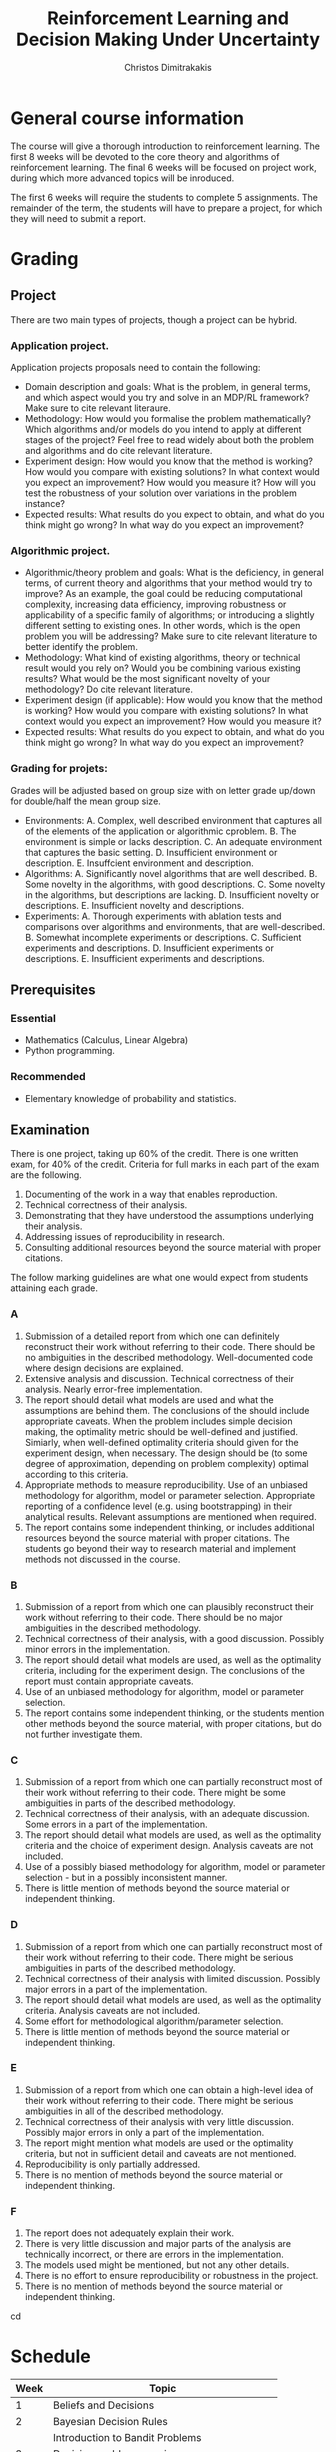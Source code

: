 #+TITLE: Reinforcement Learning and Decision Making Under Uncertainty
#+AUTHOR: Christos Dimitrakakis
#+EMAIL:christos.dimitrakakis@unine.ch
#+LaTeX_HEADER: \newcommand \E {\mathop{\mbox{\ensuremath{\mathbb{E}}}}\nolimits}
#+LaTeX_HEADER: \newcommand\ind[1]{\mathop{\mbox{\ensuremath{\mathbb{I}}}}\left\{#1\right\}}
#+LaTeX_HEADER: \renewcommand \Pr {\mathop{\mbox{\ensuremath{\mathbb{P}}}}\nolimits}
#+LaTeX_HEADER: \DeclareMathOperator*{\argmax}{arg\,max}
#+LaTeX_HEADER: \DeclareMathOperator*{\argmin}{arg\,min}
#+LaTeX_HEADER: \newcommand \defn {\mathrel{\triangleq}}
#+LaTeX_HEADER: \newcommand \Reals {\mathbb{R}}
#+LaTeX_HEADER: \newcommand \Param {\Theta}
#+LaTeX_HEADER: \newcommand \param {\theta}
#+LaTeX_HEADER: \newcommand \pol {\pi}
#+LaTeX_HEADER: \newcommand \mdp {\mu}
#+LaTeX_HEADER: \newcommand \MDPs {\mathcal{M}}
#+LaTeX_HEADER: \newcommand \bel {\xi}
#+LaTeX_HEADER: \newcommand \Bern {\textrm{Bern}}
#+LaTeX_HEADER: \newcommand \Beta {\textrm{Beta}}
#+TAGS: activity advanced definition exercise homework project example theory code
#+OPTIONS:   H:3

* General course information
The course will give a thorough introduction to reinforcement
learning. The first 8 weeks will be devoted to the core theory and
algorithms of reinforcement learning. The final 6 weeks will be
focused on project work, during which more advanced topics will be
inroduced.

The first 6 weeks will require the students to complete 5
assignments. The remainder of the term, the students will have to
prepare a project, for which they will need to submit a report.

* Grading

** Project
There are two main types of projects, though a project can be hybrid.

*** Application project.
Application projects proposals need to contain the following:
-  Domain description and goals: What is the problem, in general terms, and which aspect would you try and solve in an MDP/RL framework? Make sure to cite relevant literaure.
-  Methodology: How would you formalise the problem mathematically? Which algorithms and/or models do you intend to apply at different stages of the project? Feel free to read widely about both the problem and algorithms and do cite relevant literature.
-  Experiment design: How would you know that the method is working? How would you compare with existing solutions? In what context would you expect an improvement? How would you measure it? How will you test the robustness of your solution over variations in the problem instance?
- Expected results: What results do you expect to obtain, and what do you think might go wrong? In what way do you expect an improvement?

*** Algorithmic project.
-  Algorithmic/theory problem and goals: What is the deficiency, in general terms, of current theory and algorithms that your method would try to improve? As an example, the goal could be reducing computational complexity, increasing data efficiency, improving robustness or applicability of a specific family of algorithms; or introducing a slightly different setting to existing ones. In other words, which is the open problem you will be addressing? Make sure to cite relevant literature to better identify the problem.
-  Methodology: What kind of existing algorithms, theory or technical result would you rely on? Would you be combining various existing results? What would be the most significant novelty of your methodology? Do cite relevant literature.
- Experiment design (if applicable): How would you know that the method is working? How would you compare with existing solutions? In what context would you expect an improvement? How would you measure it? 
- Expected results: What results do you expect to obtain, and what do you think might go wrong? In what way do you expect an improvement?

*** Grading for projets:

Grades will be adjusted based on group size with on letter grade up/down for double/half the mean group size.

- Environments: A. Complex, well described environment that captures all of the elements of the application or algorithmic cproblem. B. The environment is simple or lacks description. C. An adequate environment that captures the basic setting. D. Insufficient environment or description. E. Insuffcient environment and description.
- Algorithms: A. Significantly novel algorithms that are well described. B. Some novelty in the algorithms, with good descriptions. C. Some novelty in the algorithms, but descriptions are lacking. D. Insufficient novelty or descriptions. E. Insufficient novelty and descriptions. 
- Experiments: A. Thorough experiments with ablation tests and comparisons over algorithms and environments, that are well-described. B. Somewhat incomplete experiments or descriptions. C. Sufficient experiments and descriptions. D. Insufficient experiments or descriptions. E. Insufficient experiments and descriptions.

** Prerequisites

*** Essential
- Mathematics (Calculus, Linear Algebra)
- Python programming.

*** Recommended
- Elementary knowledge of probability and statistics.


** Examination

There is one project, taking up 60% of the credit.
There is one written exam, for 40% of the credit.
Criteria for full marks in each part of the exam are the following. 

1. Documenting of the work in a way that enables reproduction.
2. Technical correctness of their analysis.
3. Demonstrating that they have understood the assumptions underlying their analysis.
4. Addressing issues of reproducibility in research.
5. Consulting additional resources beyond the source material with proper citations.

The follow marking guidelines are what one would expect from students attaining each grade. 


*** A 


1. Submission of a detailed report from which one can definitely reconstruct their work without referring to their code. There should be no ambiguities in the described methodology. Well-documented code where design decisions are explained. 
2. Extensive analysis and discussion. Technical correctness of their analysis. Nearly error-free implementation.
3. The report should detail what models are used and what the assumptions are behind them. The conclusions of the should include appropriate caveats.  When the problem includes simple decision making, the optimality metric should be well-defined and justified. Simiarly, when well-defined optimality criteria should given for the experiment design, when necessary. The design should be (to some degree of approximation, depending on problem complexity) optimal according to this criteria.
4. Appropriate methods to measure reproducibility.  Use of an unbiased methodology for algorithm, model or parameter selection. Appropriate reporting of a confidence level (e.g. using bootstrapping) in their analytical results. Relevant assumptions are mentioned when required.
5. The report contains some independent thinking, or includes additional resources beyond the source material with proper citations. The students go beyond their way to research material and implement methods not discussed in the course.

*** B

1. Submission of a report from which one can plausibly reconstruct their work without referring to their code. There should be no major ambiguities in the described methodology. 
2. Technical correctness of their analysis, with a good discussion. Possibly minor errors in the implementation.
3. The report should detail what models are used, as well as the optimality criteria, including for the experiment design. The conclusions of the report must contain appropriate caveats. 
4. Use of an unbiased methodology for algorithm, model or parameter selection. 
5. The report contains some independent thinking, or the students mention other methods beyond the source material, with proper citations, but do not further investigate them.
   
*** C

1. Submission of a report from which one can partially reconstruct most of their work without referring to their code. There might be some ambiguities in parts of the described methodology. 
2. Technical correctness of their analysis, with an adequate discussion. Some errors in a part of the implementation.
3. The report should detail what models are used, as well as the optimality criteria and the choice of experiment design. Analysis caveats are not included.
4. Use of a possibly biased methodology for algorithm, model or parameter selection - but in a possibly inconsistent manner.
5. There is little mention of methods beyond the source material or independent thinking.

*** D

1. Submission of a report from which one can partially reconstruct most of their work without referring to their code. There might be serious ambiguities in parts of the described methodology. 
2. Technical correctness of their analysis with limited discussion. Possibly major errors in a part of the implementation.
3. The report should detail what models are used, as well as the optimality criteria. Analysis caveats are not included.
4. Some effort for methodological algorithm/parameter selection.
5. There is little mention of methods beyond the source material or independent thinking.

*** E
1. Submission of a report from which one can obtain a high-level idea of their work without referring to their code. There might be serious ambiguities in all of the described methodology. 
2. Technical correctness of their analysis with very little discussion. Possibly major errors in only a part of the implementation.
3. The report might mention what models are used or the optimality criteria, but not in sufficient detail and caveats are not mentioned.
4. Reproducibility is only partially addressed.
5. There is no mention of methods beyond the source material or independent thinking.

*** F 

1. The report does not adequately explain their work.
2. There is very little discussion and major parts of the analysis are technically incorrect, or there are errors in the implementation.
3. The models used might be mentioned, but not any other details.
4. There is no effort to ensure reproducibility or robustness in the project.
5. There is no mention of methods beyond the source material or independent thinking.
cd

* Schedule

|------+--------------------------------------------|
| Week | Topic                                      |
|------+--------------------------------------------|
|    1 | Beliefs and Decisions                      |
|------+--------------------------------------------|
|    2 | Bayesian Decision Rules                    |
|      | Introduction to Bandit Problems            |
|------+--------------------------------------------|
|    3 | Decision problem exercises.                |
|      | Bandit problem exercises                   |
|------+--------------------------------------------|
|    4 | Finite Horizon MDPs                        |
|      | Backwards Induction                        |
|      | The Bandit MDP                             |
|------+--------------------------------------------|
|    5 | Finite Horizon Lab                         |
|------+--------------------------------------------|
|    6 | Infite Horizon MDPs                        |
|      | Value Iteration                            |
|      | Policy Iteration                           |
|------+--------------------------------------------|
|    7 | Sarsa / Q-Learning                         |
|------+--------------------------------------------|
|    8 | Model-Based RL                             |
|------+--------------------------------------------|
|    9 | Function Approximation, Gradient Methods   |
|------+--------------------------------------------|
|   10 | Bayesian RL: Dynamic Programming, Sampling |
|------+--------------------------------------------|
|   11 | UCB/UCRL/UCT.                              |
|      | UCT/AlphaZero.                             |
|------+--------------------------------------------|
|   12 | Project Lab                                |
|------+--------------------------------------------|
|   13 | Project presentations                      |
|------+--------------------------------------------|
|   14 | Q&A, Mock exam                             |
|------+--------------------------------------------|
* Modules

** Introduction

Reinforcement learning is the problem of learning to act through interaction with an unknown environment. It is not:
- A solution.
- Supervised learning
- Unsupervised learning.

However, algorithms for reinforcement learning can use (un)supervised learning algorithms as components.

Uncertainty and sequential decision making are central in reinforcement learning. 

** Prerequisites

No previous machine learning knowledge is needed.

*** Mathematics
The following topics must be absolutely mastered, although a refresher will be given as needed.

1. Set theory and logic.
2. Probability and expectation.
3. Elementary calculus (limits, integration, differentiation)
4. Elementary linear algebra (vector and matrix manipulations)

*** Programming
- Mature programming ability, preferably in python.
- Use of git or other version control system
- Use of (La)TeX.

** Course Books 
- *Course book* /Decision Making Under Uncertainty and Reinforcement Learning/, Dimitrakakis and Ortner
- *Statistical reference* Optimal Statistical Decisions, De Groot.
- *MDP Reference* Markov Decision Processes, Putterman.
- *Basic RL Reference* Reinforcement Learning: An Introduction, Sutton and Barto.
- *Advanced RL Reference* Neurodynamic Programming, Bertsekas and Tsitsiklis.



** Beliefs and decisions
*** Utility theory (90')
1. Rewards and preferences (15') 
2. Transitivity of preferences (15')
3. Random rewards (5')
4. Decision Diagrams (10')
5. Utility functions and the expected utility hypothesis (15')
6. Utility exercise: Gambling (10' pen and paper)
7. The St. Petersburg Paradox (15')
   
1. Preferences

We assume that, given a choice between items in a set of possible rewards $R$, we have a complete preference order, meaning that,  for any $a, b \in R$, we either:

(I) Prefer $a$ to $b$, and write $a \succ^* b$
(II) Prefer $b$ to $a$, and write $a \prec^* b$
(III) We are indifferent between $a$ and $b$, and write $a \eqsim^* b$

2. Transitivity

The above assumptions do not preclude cycles. 
However, we can also assume that:

If $a \succ^* b$ and $b \succ^* c$ then $a \succ^* c$.

3. Random rewards.

Now consider the case where, instead of directly choosing rewards, we make a choice, and then obtain a *random* reward. Here, the reward depends in some way in our decision, but we are not sure exactly how.

Examples:
- Choosing between taking the train and a car.
- Gambling in a casino.
- Deciding how much to study for the exam.


*** Probability primer
1. Objective vs Subjective Probability: Example (5')
2. Relative likelihood: Completeness, Consistency, Transitivity, Complement, Subset (5')
3. Measure theory (5')
4. Axioms of Probability (5')
5. Random variables (5')
6. Expectations (5')
7. [[file:src/beliefs_and_decisions/probability.py][Expectations exercise]] (10')

1. Objective vs Subjective probability

- Quantum Physics: There is real underlying randomness. The probabilities of all possible outcomes can be computed exactly /a priori/

- Coin toss: We model our uncertainty about the outcome through randomness. However, the coin is not really random, and we must /experiment/ to determine the proportion of each possible outcome. We simply lack the information to compute the probabilities /a priori/.

Everything that can possibly happen is contained in the universe of events $\Omega$.

Events $A, B \subset \Omega$ are subsets of the universe. This can be visualised in the coin tosses example.

2. Relative Likelihood

$A, B$ are possible events, satisfying these properties:

(I) Completeness: $A \succ B$, $A \prec B$ or $A \eqsim B$ for any $A,B$
(II) Transitivity: If $A \succ B, B \succ C$ then  $A \succ C$
(III) Complement: If $A \succ B$ then $\neg A \prec \neg B$.
(IV) Implication: $A \subset B \Rightarrow A \prec B$

3. Measure theory 

We can use probability to quantify this, so that
$A > B$ iff $P(A) > P(B)$.
But what do we mean by this?

Measure as a concept: area, length, probability
$M(A) + M(B) = M(A \cup B)$

4. Axioms of Probability
$P : \Sigma \to [0,1]$
$P(\emptyset) = 0$
$P(\Omega) = 1$
If $A \cap B = \emptyset$, $P(A \cup B) = P(A) + P(B)$.

5. Exercise: Prove that P satisfies the given properties of relative likelihood.

6. Random variables

If $\omega$ is distributed according to $P$, then the function $f(\omega)$, with 
$f: \Omega \to \Reals$, is a /random variable/ with distribution $P_f$, where:
\[
P_f(A) = P(\{\omega : f(\omega) \in A\})
\]

7. Expectations

$E_P[f] = \sum_{\omega} f(\omega) P(\omega)$.

*** Lab: Probability, Expectation, Utility

1. Exercise Set 1. Probability introduction.
2. Exercise Set 2. Sec 2.4, Exercises 4, 5.

*** Assignment.

Exercise 7, 8, 9.

*** Further Reading:

Decision Making Under Uncertainty and Reinforcement Learning. Chapter 1, 2.

*** Seminar:

Utility. What is the concept of utility? Why do we want to always maximise utility?

Example:

|----+----+----|
| U  | w1 | w2 |
|----+----+----|
| a1 |  4 |  1 |
| a2 |  3 |  3 |
|----+----+----|
  
Regret. Alternative notion.

|----+----+----|
| L  | w1 | w2 |
|----+----+----|
| a1 |  0 |  2 |
| a2 |  1 |  0 |
|----+----+----|

Minimising regret is the same as maximising utility when w does not depend on a.
Hint: So that if $E[L|a^*] \leq E[L|a]$ for all $a'$, $E[U|a^*] \geq E[L|a]$ for all $a'$,

The utility analysis of choices involving risk:
https://www.journals.uchicago.edu/doi/abs/10.1086/256692


The expected-utility hypothesis and the measurability of utility
https://www.journals.uchicago.edu/doi/abs/10.1086/257308

** Decisions with observations
*** Problems with Observations (45')
1. Discrete set of models example: the meteorologists problem (25')
2. Marginal probabilities (5').
3. Conditional probability (5').
4. Bayes theorem (10').

*** The meteorologists problem
-$n$ metereological stations $\MDPs = \{1, \ldots, n\}$.
- $x_t$: Weather on day t (0 = dry, 1 = rain)$
- $P_\mdp(x_t | x_{t-1}, x_{t-2}, \ldots)$ station $\mdp$ prediction for dry/rain.

  
|---------+-------+-------+-------+-------|
| Station | Day 1 | Day 2 | Day 3 | Day 4 |
|---------+-------+-------+-------+-------|
|       1 |   60% |   50% |   40% |   30% |
|       2 |   30% |   25% |   20% |   15% |
|       3 |   40% |   50% |   50% |   40% |
|---------+-------+-------+-------+-------|

- How should we combine these predictions?


*** Statistical decisions (45')
1. ML Estimation (10')
2. MAP Estimation (10')
3. Bayes Estimation (10')
4. MSE Estimation (10') [not done]
5. Linearity of Expectations (10') [not done]
6. Convexity of Bayes Decisions (10') [not done]

*** Statistical estimation
- A family of models $\{P_\mu | \mu \in \MDPs\}$
- Data $x$.
**** Maximum Likelihood Estimation
- Find $\mu$ maximising $P_\mu(x)$
**** Maximum A Posteriori Estimation
- Prior belief $\bel$
- Find $\mu$ mximising $\bel(\mu) P_\mu(x)$
**** Bayesian Estimation
- Return function $\bel(\mu | x)  = P_\mu(x) \bel(\mu) / \sum_{\mu'} P_{\mu'}(x) \bel(\mu')$
**** (Bayesian) MSE Estimation
-  Find $\hat{\mu}$ minimising $\E_\bel[(\hat{\mu} - \mu)^2 | x] = \sum_\mu (\hat{\mu} - \mu)^2 \bel(\mu | x)$
*** Maximum Likelihood Estimation
- Input: Data $x_1, \ldots, x_t$, A set of models $\{P_\mdp | \mdp \in \MDPs\}$
- Inference: The model $\mdp^*_{ML}$ maximising
  \[
  P_\mdp(x_1, \ldots, x_t)
  \]
- Prediction: $P_{\mdp^*_{ML}}(x_{t+1} | x_1, \ldots, x_t)$.
*** Maximum A Posteriori Estimation
- Input: Data $x_1, \ldots, x_t$, set of models $\{P_\mdp | \mdp \in \MDPs\}$, prior $\bel(\mdp)$ on models
- Inference: The model $\mdp^*_{MAP}$ maximising
  \[
  P_\mdp(x_1, \ldots, x_t) \bel(\mdp)
  \]
- Prediction: $P_{\mdp^*_{MAP}}(x_{t+1} | x_1, \ldots, x_t)$.
    
*** Bayesian Estimation
- Input: Data $D$, set of models $\{P_\mdp | \mdp \in \MDPs\}$, prior $\bel(\mdp)$ on models
- Inference: The posterior probability over models:
  \[
  \bel(\mdp | x_1, \ldots, x_t) = \frac{P_{\mdp}(x_1, \ldots, x_t) \bel(\mdp)}{\sum_{\mdp'} P_{\mdp'}(x_1, \ldots, x_t) \bel(\mdp)}
  \]
- Prediction: $P(x_{t+1} | x_1, \ldots, x_t) = \sum_\mdp P_\mdp(x_{t+1} | x_1, \ldots, x_t)$.


*** MSE estimation

Sometimes we care about finding a point estimate for some distribution.
For example, let us say we have some distribution $\bel$ over some unknown variable $\mdp$ and we need to select one $\mdp$, and we want to report a value $\mdp^*$ minimising the squared error $(\mdp - \mdp^*)^2$ in expectation
\[
\E_\bel[(\mdp - \mdp^*)^2] = \int_\MDPs (\mdp - \mdp^*)^2 d \bel(\mdp)
\]
To find the minimising $\mdp^*$ we can take the derivative
\[
d/d\mdp^* \E_\bel[(\mdp - \mdp^*)^2] 
= \int_\MDPs d/d\mdp^* (\mdp - \mdp^*)^2 d \bel(\mdp)
= \int_\MDPs 2 (\mdp - \mdp^*) d \bel(\mdp)
\]

*** Example: Beta-Bernoulli
Consider a coin with an unknown distribution of head or tails. We can model this as
\begin{align*}
x_t \mid \mdp \sim \Bern(\mdp)\\
\mdp \sim \Beta(\alpha_0, \beta_0)
\end{align*}
[Drawing on board]
Data: $x_1, \ldots, x_T$ with empirical mean $\hat{\mdp} = \frac{1}{t} \sum_{t=1}^T x_t$.
**** Bayesian estimate:
$\alpha_T = \alpha_0 + \sum_{t=1}^T x_t$,
$\beta_T = \beta_0 + \sum_{t=1}^T (1 - x_t)$
**** ML estimation:
We can show that $\mdp^*_{ML} = \hat{\mdp}$.
**** MAP estimation:
We can show that $\mdp^*_{MAP} = {\alpha_T - 1}{T}$.
**** MSE estimation:
We can show that $\mdp^*_{MSE} = {\alpha_T}{\alpha_T + \beta_T}$.



*** Lab: Decision problems and estimation (45')

1. Problems with no observations. Book Exercise: 13,14,15.
2. Problems with observations. Book Exercise: 17, 18.

*** Assignment: James Randi

** Bandit problems

*** $n$ meteorologists as prediction with expert advice

- Predictions $p_t= p_{t,1}, \ldots, p_{t,n}$ of all models for outcomes $y_t$
- Make decision $a_t$.
 - Observe true outcome $y_t$
- Obtain instant reward $r_t = \rho(a_t, y_t)$
- Utility $U = \sum_{t=1}^T r_t$.
- $T$ is the problem *horizon*

**** At each step $t$:
1. Observe $p_t$.
2. Calculate $\hat{p}_t = \sum_\mu \xi_{t}(\mu) p_{t,\mu}$
3. Make decision $a_t = \argmax_a \sum_{y} \hat{p}_t(y) \rho(a, y)$.
4. Observe $y_t$ and obtain reward $r_t = \rho(a_t, y_t)$.
5. Update: $\xi_{t+1}(\mu) \propto \xi_t(\mu) p_{t,\mu}(y_t)$.

The update *does not depend* on $a_t$

*** Prediction with expert advice

   - Advice $p_t= p_{t,1}, \ldots, p_{t,n} \in D$ 
   - Make prediction $\hat{p}_t \in D$
   - Observe true outcome $y_t \in Y$
   - Obtain instant reward $r_t = u(\hat{p}_t, y_t)$
   - Utility $U = \sum_{t=1}^T r_t$.

**** Relation to $n$ meteorologists
- $D$ is the set of distributions on $Y$.
- However, there are only predictions, no actions. To add actions:
\[
u(\hat{p}_t, y_t) = \rho(a^*(\hat{p}_t), y_t),
\qquad
a^*(\hat{p}_t) = \argmax_a \rho(a, y_t)
\]

The update *does not depend* on $a_t$




*** The Exponentially Weighted Average

**** MWA Algorithm
- Predict by averaging all of the predictions:
\[
\hat{p}_t(y) = \sum_{\mu} \bel_t(\mu)  p_{t,\mu}(y)
\]
- Update by weighting the quality of each prediction
\[
\bel_{t+1}(\mu)
=
\frac{\bel_t(\mu) \exp[\eta u(p_{t, \mu }, y_t)]}{\sum_{\mu'} \bel_t(\mu') \exp[\eta u(p_{t,\mu}, y_t)]}
\]
**** Choices for $u$
- $u(p_{t,\mu}, y_t) = \ln p_{t,\mu}(y_t)$, $\eta = 1$, Bayes's theorem.
- $u(p_{t,\mu}, y_t) = \rho(a^*(p_{t,\mu}), y_t)$: quality of expert prediction.

*** The $n$ armed stochastic bandit problem
- Take action $a_t$
- Obtain reward $r_t \sim P_{a_t}(r)$ with expected value $\mu_{a_t}$.
- The utility is $U = \sum_t r_t$, while $P$ is *unknown*.

**** The Regret
-Total regret with respect to the best arm:
\[
L \defn \sum_{t = 1}^T [\mu^* - r_t],
\qquad
\mu^* = \max_a \mu_a
\]
- Expected regret of an algorithm $\pi$:
\[
\E^\pi [L] = \sum_{t = 1}^T \E^\pi[\mu^* - r_t],
= \sum_{a=1}^n \E^\pi[n_{T,a}](\mu^* - \mu_a)
\]
- $n_{T,a}$ is the number of times $a$ has been pulled after $n$ steps.

*** Bernoulli bandits
A classical example of this is when the rewards are Bernoulli, i.e.
\[
r_t | a_t = i \sim \textrm{Bernoulli}(\mu_i)
\]

**** Greedy algorithm
- Take action $a_t = \argmax_a \hat{\mu}_{t,a}$
- Obtain reward $r_t \sim P_{a_t}(r)$ with expected value $\mu_{a_t}$.
- Update arm: $s_{t, a_t} = s_{t - 1, a_t} + r_t$, $n_{t, a_t} = n_{t - 1, a_t} + 1$.
- Others stay the same:  $s_{t,a} = s_{t-1, a}$, $n_{t,a} = n_{t-1, a}$ for $a \neq a_t$.
- Update means: $\hat{\mu}_{t,i} = s_{t,i} / n_{t,i}$.
  

*** Priors for Bernoulli distribution
The standard prio
*** Policies and exploration

- $n_{t,i}, s_{t,i}$ are *sufficient statistics* for Bernoulli bandits.
- The more often we pull an arm, the more certain we are the mean is correct.
**** Upper confidence bound: exploration bonuses
- Take action $a_t = \argmax_a \hat{\mu}_{t,a} + O(1/\sqrt{n_{t,a}})$.
**** Posterior sampling: randomisation
- Given some prior parameters $\alpha, \beta > 0$ (e.g. 1).
- $\bel_t(\mu_a) = \textrm{Beta}(\alpha + s_{t,a}, \beta + n_{t,a} - s_{t,a})$.
- Sample $\hat{\mu} \sim \bel_t(\mu)$.
- Take action $a_t = \argmax_a \hat{\mu}_a$.

*** The upper confidence bound
Let
\[
\hat{\mu}_n = \sum_{i=1}^t r_i / n,
\]
be the sample mean estimate of an iid RV in [0,1] with $\E[r_i] = \mu$. Then we have
\[
\Pr(\hat{\mu}_n \geq \mu + \epsilon) \leq \exp(-2n\epsilon^2)
\]
or equivalently
\[
\Pr(
\hat{\mu}_n \geq \mu_n + \sqrt{\ln(1/\delta)/2n} \leq \delta.
)
\]
	
*** Beta distributions as beliefs


-   [Go through Chapter 4, Beta distribution]
-  [Visualise Beta distribution]
-   [Do the James Random Exercise 3]
  
-   Note that the problem here is that this is only a point estimate: it ignores uncertainty. In fact, we can represent our uncertainty about the arms in a probabilistic way with the Beta distribution:

  If our prior over an arm's mean is $\textrm{Beta}(\alpha, \beta)$ then the -posterior at time $t$ is $\textrm{Beta}(\alpha + s_{t,i}, \beta + n_{t,i} - s_{t,i})$.

-  [Visualise how the posterior changes for a biased coin as we obtain more data].
  

*** Assignment and exercise

1. Implement epsilon-greedy bandits (lab, 30')
2. Implement Thompson sampling bandits (lab, 30')
3, Implement UCB bandits (home)
4. Compare them in a benchmark (home)

** Markov Decision Processes: Finite horizon


1. The bandit MDP (30')
2. MDP definitions (15')
3. MDP examples (15')
4. Monte Carlo Policy Evaluation (15')
5. DP: Finite Horizon Policy Evaluation (15')
6. DP: Finite Horizon Backward Induction (15')
7. DP: Proof of Backwards Induction (15')
8. DP: Implementation of Backwards Induction (30')

*** The Markov decision process
**** Interaction at time $t$
- Observe state $s_t \in S$
- Take action $a_t \in A$.
- Obtain reward $r_t \in \Reals$.
**** The MDP model $\mu$
- Transition kernel $P_\mu(s_{t+1} | s_t, a_t)$.
- Reward with mean $\rho_\mu(s_t, a_t)$
**** Policies
- Markov policies $\pol(a_t | s_t)$
**** Utility
Total reward up to a finite (but not necessarily fixed) horizon $T$
\[
U_1 = \sum_{t=1}^T r_t
\]

*** MDP examples
**** Shortest path problems
- Goal state $s^* \in S$.
- Reward $r_t = -1$ for all $s \neq s^*$
- Game ends time $T$ where $s_T = s^*$.
  
**** Blackjack against a croupier
- Croupier shows one card.
- Current state is croupier's card and your cards.
- Reward is $r_T = 1$ if you win, $r_T = -1$ if you lose at the end, otherwise $0$.


*** Monte Carlo Policy Evaluation

\begin{align*}
V^\pi_t(s)
& = \E^\pi[U_t | s_t = s] \\
& \approx \frac{1}{N} \sum_{n=1}^N U^{(n)}_t 
\end{align*}

*** Policy Evaluation

\begin{align*}
V^\pi_t(s) 
&= \E^\pi[U_t | s_t = s]\\
&= \E^\pi[\sum_{k=t}^T r_k | s_t=s]\\
&= \E^\pi[r_t | s_t = s] + \E^\pi[\sum_{k=t+1}^T r_k | s_t=s]\\
&= \E^\pi[r_t | s_t = s] + \E^\pi[U_{t+1} | s_t=s]\\
&= \E^\pi[r_t | s_t = s] + \sum_{s'} \E^\pi[U_{t+1} | s_{t+1}=s'] \Pr^\pi(s_{t+1} = s' | s_t = s)\\
&= \E^\pi[r_t | s_t = s] + \sum_{s'} V^\pi_{t+1}(s') \Pr^\pi(s_{t+1} = s' | s_t = s)\\
&= \E^\pi[r_t | s_t = s] + \sum_{s'} V^\pi_{t+1}(s') \sum_a \Pr(s_{t+1} = s' | s_t = s, a_t = a) \pi_t( a |  s).
\end{align*}

*** Backwards induction
Let $v_t$ be the estimates of the backwards induction algorithm. We want to prove that $v_t = V^*_t$.
This is true for $t = T$. Let us assume by induction that $v_{t+1} > V^*_{t+1}$. Then it must hold for $t$ as well:
\begin{align*}
v_t(s)
&= \max_a {r(s) + \sum_j p(j|s,a) v_{t+1}(j)}\\
& \geq \max_a {r(s) + \sum_j p(j|s,a) V^*_{t+1}(j)}\\
& \geq \max_a {r(s) + \sum_j p(j|s,a) V^\pi_{t+1}(j)} & & \forall \pi\\
& \geq V_t^\pi(s) 
\end{align*}

If $\pi^*$ is the policy returned by backwards induction, then $v_t = V^{\pi^*}$.
Consequently
\[
V^* \geq V^*{\pi^*} = v \geq V^* \Rightarrow v = V^*.
\]

** Markov Decision Processes: Infinite horizon

*** Plan
1. DP: Value Iteration (45')
2. DP: Policy Iteration (45')

*** Infinite horizon setting

**** Utility
\[
U = \sum_{t=0}^\infty \gamma^t r_t
\]
**** Discount factor $\gamma \in (0,1)$
Tells us how much we care about the future. Note that
\[
\sum_{t=0}^\infty \gamma^t = \frac{1}{1 - \gamma}
\]

*** Value iteration

Idea: Run backwards induction, discounting by $\gamma$
until convergence.

**** Algorithm
- Input: MDP $\mu$, discount factor $\gamma$, threshold $\epsilon$
- $v_0(s) = \rho_\mu(s)$ for all $s$
- For $n=1, \ldots$
\[
v_{n+1}(s) = \rho_\mu(s) + \gamma \sum_{j} P_\mu(j | s, a) v_n(j).
\]
- Until $\|v_{n+1} - v_n\|_\infty \leq \epsilon$.

**** Norms
- $\|x\|_1 = \sum_t |x_t|$
- $\|x\|_\infty = \max_t |x_t|$
- $\|x\|_p = \left(\sum_t |x_t|^p\right)^{1/p}$

*** Matrix notation for finite MDPs

- $r$: reward vector.
- $P_\pi$: transition matrix.
- $v$: value function vector.

**** Stationary policies
\[
\pi(a_t | s_t) = \pi(a_k | s_k)
\]

     
**** Matrix formula for value function
\[
v^\pi = \sum_{t=0}^\infty \gamma^t P_\pi^t r.
\]
Note that $(P_\pi r)(s) = \sum_j P_\pi(s, j) r(j)$.


*** Convergence of value iteration

**** Proof idea
1. Define the VI operator $L$ so that $v_{n+1} = L v_n$.
2. Show that if $v = V^*$ then $v = L v$.
3. Show that $\lim_{n \to \infty} v = V^*$.

**** Further questions
- How fast does it converge?
- When is the policy actually optimal?

*** Policy evaluation

**** Policy evaluation theorem
For any stationary policy $\pol$, the unique solution of
\[
v = r + \gamma P_\pi v
\qquad \textrm{is}
\qquad
v^\pol = (I - \gamma P_\pi)^{-1} r
\]
**** Proof
If $\|A\| < 1$, then $(I - A)^{-1}$ exists and
\[
(I - A)^{-1} = \lim_{T \to \infty} \sum_{t=0}^T A^t.
\]

**** Interpretation: $X = (I - P)^{-1}$
Is the total discounted number of times reaching a state
\[
X(i, j) = \E \sum_{t=0}^\infty \gamma^t \ind{s_t = j | s_0 = i}
\]

*** Optimality equations
**** Policy operator
\[
L_\pi v = r + \gamma P_\pi v.
\]

**** Bellman operator
\[
L v = \max_\pi \{r + \gamma P_\pi v\}.
\]

**** Bellman optimality equation
\[
v = Lv
\]

*** Value iteration convergence proof

**** Contraction mappings
$M$ is a contraction mapping if there is $\gamma < 1$ so that
\[
\|Mx - My\| \leq \gamma \|x - y\| \qquad \forall x, y.
\]

**** Banach fixed point theorem
If $M$ is a contraction mapping
1. There is a unique $x^*$ so that $Mx^* = x^*$.
2. If $x_{n+1} = M x_n$ then $x_n \to x^*$.

**** Value iteration
- Since $L$ is a contraction mapping, it converges to $v^* = L v^*$ (Theorem 6.5.7)
- If $v = L v$ then $v = \max_\pi v^\pi$ (Theorem 6.5.3)
- Hence, value iteration converges to $v^*$.

*** Speed of convergence of value iteration
**** Theorem
If $r_t \in [0,1]$, $v_0 = 0$, then
\[
\|v_n - v^*\| \leq \gamma^n / (1 - \gamma).
\]
**** Proof
Note that $\|v_0 - v^*\| = \gamma^0 / (1 - \gamma)$, and
\[
\|v_{n+1}- v^*\|
=
\|L v_n - Lv^*\|
\leq
\gamma \|v_n - v^*\|.
\]
Induction: $\|v_n - v^*\| \leq \gamma^{n} / (1 - \gamma)$
\[
\|v_{n+1}- v^*\| \leq \gamma \|v_n - v^*\| \leq \gamma^{n+1} / (1 - \gamma). 
\]

*** Policy Iteration
**** Algorithm
- Input: MDP $\mdp$, discount factor $\gamma$, initial policy $\pol_0$.
- For $n = 0, 1,\ldots$
- $v_n = (I - \gamma P_{\pol_n})^{-1} r = V^{\pol_n}$.
- $\pi_{n+1} = \argmax_\pol \{r + \gamma P_\pol v_n$.
- Until $\pi_{n+1} = \pi_n$.

**** Policy iteration terminates with the optimal policy in a finite number of steps.
- $v_n \leq v_{n+1}$ (Theorem 6.5.10)
- There is a finite number of policies.
- $v_n = \max_\pol \{r + \gamma P_\pi v_n\}$

** RL: Stochastic Approximation

1. Sarsa (45')
2. Q-learning (45')
*** Two reinforcement learning setting 
**** Online learning
- *Observe* state $s_t$
- Take action $a_t$
- Get reward $r_{t+1}$
- See next state $s_{t+1}$

**** Simulator access
- *Select* a state $s_t$
- Take action $a_t$
- Get reward $r_{t+1}$
- See next state $s_{t+1}$

*** Learning goals

**** Value function estimation
\[
v^\pi_t \to V^\pi
\qquad
q^\pi_t \to Q^\pi
\]
\[
v^*_t \to V^*
\qquad
q^*_t \to Q^*
\]
**** Optimal policy approximation
\[
\pi_t \to \pi^*
\]
**** Bayes-optimal policy approximation
\[
\pi_t \approx \argmax_\pi \int_{\mu} \bel_t(\mu)
\]


*** Monte Carlo Policy Evaluation
**** Direct Monte Carlo
- For all states $s$
- For $k= 1, \ldots, K$
- Run policy $\pi$, obtain $U^{(k)} = \sum_{t=1}^T r^{(k)}_t$ 
\[
v_K(s) = \frac{1}{K} U^{(k)}
\]

**** Online update
- For each $k$
\[
v_k(s) = v_{k-1}(s) + \alpha_k[U^{(k)}- v_{k-1}(s)]
\]
- For $\alpha_k = 1/k$, the algorithm is the same as direct MC.

*** Monte Carlo Updates
**** Every-visit Monte Carlo
- Observe trajectory $(s_t, r_t)_t$, set $U = 0$.
- For $t = T, T-1, \ldots$
- $U = U + r_t$
- $n(s_t) = n(s_t) + 1$
- $v(s_t) = v(s_t) + \frac{1}{n(s_t)}[U - v(s_t)]$.

**** First-visit Monte Carlo
- Observe trajectory $(s_t, r_t)_t$, set $U = 0$.
- For $t = T, T-1, \ldots$
- $U = U + r_t$
- If $s_t$ not observed before
- $n(s_t) = n(s_t) + 1$
- $v(s_t) = v(s_t) + \frac{1}{n(s_t)}[U - v(s_t)]$.
  
*** Temporal Differences
- Idea: Replace actual $U$ with an estimate: $r_t + \gamma v(s_{t+1})$.
- Temporal difference error: $d_t = r_t + \gamma v(s_{t+1}) - v(s_t)$.
**** Temporal difference learning
\[
v(s_t) = v(s_t) + \alpha_t d_t
\]
**** TD (\lambda)
\[
v(s_t) = v(s_t) + \alpha_t \sum_{\ell=t}^\infty (\gamma \lambda)^{\ell - t} d_t
\]

**** Online TD (\lambda)
- $n(s_{t+1}) = n(s_{t+1}) + 1$
- For all $s$
\[
v(s_t) = v(s_t) + \alpha_t n(s) d_t
\]
- $n = \lambda n$

*** Stochastic state-action value approximation
**** SARSA
- Input policy $\pi$
- Generate $s_t, a_t, r_t, s_{t+1}, a_{t+1}$
- Update value
\[
q(s_t, a_t) = q(s_t, a_t) + \alpha[r_t + \gamma q(s_{t+1}, a_{t+1}) - q(s_t, a_t)]
\]

**** QLearning
- Observe $s_t, a_t, r_t, s_{t+1}$
- Update value
\[
q(s_t, a_t) = q(s_t, a_t) + \alpha[r_t + \gamma \max_a q(s_{t+1}, a) - q(s_t, a_t)]
\]
\[
q(s_t, a_t) += \alpha[r_t + \gamma \max_a q(s_{t+1}, a) - q(s_t, a_t)]
\]
\[
q(s_t, a_t) = (1 - \alpha) q(s_t, a_t) + \alpha[r_t + \gamma \max_a q(s_{t+1}, a) 
\]


**** QLearning($\lambda)$
- Observe $s_t, a_t, r_t, s_{t+1}$
- $e_{s_t, a_t} += 1$
- Update value
For every state-action $s,a$:
\[
q(s, a) += (e_{s,a} \alpha) [r_t + \gamma \max_a q(s_{t+1}, a) - q(s, a)]
\]
- $e = \lambda e$ , $\lambda < 1$.

When $\lambda \to 1$, then you have Monte-Carlo.

**** Experience Replay

Run any of these algorithm repeatedly on a dataset you have collected
so far.



** Model-based RL
*** Model-Based RL
**** Model $\hat{\mdp_t}$
Built using data $h_t = \{(s_1, a_1, r_1), \ldots, (s_t, a_t, r_t)\}$.
\[
P_t(s'|s,a) \defn P_{\hat{\mdp_t}}(s'|s,a)
\]

**** Algorithm
At time $t$
- $\hat{\mdp}_t = f(h_t)$
- $\pol_t = \argmax_\pol V_{\hat{\mdp}}^\pol$.

*** Example 1: Model-Based Value Iteration

**** Model
\[
P_t(s'|s,a) = \frac{\sum_t \ind{s_{t+1} = s' \wedge s_t = s \wedge a_t = a}}{\sum_t \ind{s_t = s \wedge a_t = a}}
= 
\frac{N_t(s,a,s')}{N_t(s,a)}
\]
\[
\rho_t(s,a) = \frac{\sum_t r_t \ind{s_t = s, a_t = a}}{N_t(s,a)}
\]

*** Asynchronous Value Iteration
For $n = 1, \ldots, n_{max}$, all $s$
\[
v(s) := \max_a \rho_t(s,a) + \gamma \sum_{s'} P_t(s'|s,a) v(s')
\]

*** Greedy actions
\[
a_t = \argmax_a \rho_t(s,a) \gamma \sum_{s'} P_t(s'|s,a) v_{n_max}(s' | s,a)
\]

*** Example 2: Dyna-Q Learning
Why do value full iteration at *every* step?
**** Model
$P_t,  \rho_t$
*** Q-iteration
For some $s \in S$, e.g. $s = s_t$, update:
\[
q_t(s,a) = \rho_t(s,a) + \gamma \sum_{s'} P_t(s'|s,a) v_{t-1}(s'),
\qquad
v_t(s,a) = \max_a q_t(s,a)
\]
*** Greedy actions
\[
a_t = \argmax_a q_t(s,a)
\]

*** Questions
- Is a point-estimate of the MDP enough?
- How fully do we need to update the value function?
- Which states should we update?
- How fast should the policy change?


** Approximate Dynamic Programming
1. Fitted Value Iteration (45')
2. Approximate Policy Iteration (45')
*** RL in continuous spaces
- From Tables to Functions

**** Value Function Representations
- Linear feature representation
\[
v_\theta(s) = \sum_{i} \phi_i(s) \theta_i
\]

**** Policy Representations
- Linear-softmax (Discrete Actions)
\[
\pol_\theta(a | s) =  \exp{\sum_{i} \phi_i(s) \theta_i}
\]

*** Approximating a function $f$

**** Approximation error of a function $g$
\[
\|f - g\| \defn \int_x |f(x) - g(x)| dx
\]
**** The optimisation problem
\[
\min_g \|f - g\|
\]


*** Fitting a value function to data
**** Monte-Carlo fitting
- Input $\pol, K, N, \gamma, \epsilon$
- Sample $N$ states $s_n$
- Calculate $\hat{V}_n$ through $K$ rollouts of depth $T  >  \ln_{1/\gamma}[1/\epsilon (1 - \gamma)]$
- Call $\theta = \textsc{Regression}(\Theta, (s_n, \hat{V}_n))$

**** Regression (linear, with SGD)
- 
- Initialise $\theta \in \Theta$.
- For $n = 1, \ldots, N$
- $\theta 
*** Approximate Value Iteration
- For $s \in S$
- Calculate $u(s) = \max_a r(s,a) + \gamma \int_{S} dP(s'|s,a) v_\theta(s')$ for all $s \in \hat{S}$.
-  $\min_\param \| v_\param - u\|_{\hat{S}}$, e.g.
\[
\|v_\param(s) - u\|_{\hat{S}} = 
\sum_{s \in \hat{S}} |v_\param(s) - u(s)|^2
\]

*** Q-learning with function approximation

**** Standard Q-update:
\[
q_{t+1}(s_t, a_t) = (1 - \alpha_t) q_t(s_t, a_t) + \alpha_t [r_t + \gamma \max_a q_t(s_{t+1}, a)]
\]

**** Gradient Q-update
Minimise the squared TD-error
\[
d_t = r_t + \gamma \max_a q_t(s_{t+1}, a) - q_t(s_t, a_t)
\]
\[
\nabla_\param d_t^2 = 2 d_t \nabla_\param q_t(s_t, a_t)
\]

*** Approximate policy iteration
- $\pi_k = \argmin_{\pi \in \Pi} \|\hat{L} v_{k-1} - \hat{L} v_{k-1}\|$
- $v_k = \argmin_{v \in V} \|v - \hat{V}^{\pi_k}\|$
*** Bellman error methods

\[
\|v - Lv\| = \sum_s D(s)^2
\]
\[
D(s) = v(s) - \max_a \int_S v(j) dP(j | s,a)
\]




** Policy Gradient
1. Direct Policy Gradient, i.e. REINFORCE (45')
2. Actor-Critic Methods, e.g. Soft Actor Critic (45')

*** Policy gradient
We want to solve the problem
\[
\max_\theta \E_\theta[U],
\qquad
\E_\theta[U] = \int_S dy(s) \int_{H} p_\theta(h \mid s_1 = s) U(h),
\]
where
- $\theta$ parametrises a policy
- $y(s)$ is a starting-state distribution
- $h = (s_t, a_T, r_t)_{t=1}^T$ is a trajectory and 
- $U(h) = \sum_t r_t \gamma^{t-1}$ is its utility
*** Policy Gradient Theorem I: Analytic Gradients
\[
V = (I - \gamma P)^{-1} r
\]
First of all, $\nabla A^{-1} = - A^{-1} \nabla A A^{-1}$ and so
\[
\nabla_\theta V 
= \gamma (I - \gamma P)^{-1} \nabla P (I - \gamma P)^{-1}
\]
Finally,
\[
\nabla P_{ij} = \nabla \sum_a P(s' = j | s = i , a) \pol (a \mid s)
\]
*** Policy Gradient Theorem II: State-Visitations
- $X = (I - \gamma P)^{-1}$ discounted state-visitation matrix
- $x = y^\top X$ expected state visitations from starting state distribution
Then 
\[
\nabla \E[U] = \sum_x x(s) \sum_a \nabla \pol(a | s) Q^\pol(s,a)
\]
- We can approximate $x$ and $Q$ for the gradient update.
*** Policy Gradient Theorem III: Reinforce
\[
\nabla \E[U]
 = \sum_h U(h) \nabla P(h)
= \sum_h U(h) P(h) \nabla \ln P(h).
\]
This allows us to use the approximation
\[
\nabla \E[U] \approx \frac{1}{K} \sum_{k=1}^K  \sum_h U(h^{(k)}) \nabla \ln P(h^{(k)}), \qquad h^{(k)} \sim P(h)
\]


** Two-Player Games
*** One-shot normal-form games
Given a utility function $U(a, \omega)$, we need to find the value of the game
\[
U^* = \max_a \min_\omega U(a, \omega) = \max_a \min_\omega U(a, \omega).
\]
There is no guarantee that there is a solution. However, when we define
\[
U(\pi, \xi) = \sum_a \sum_\omega \pi(a) U(a, \omega) \xi(\omega)
\]
a solution is guaranteed by the /minimax theorem/

*** Extensive-form alternating-move zero sum games
- At time $t$:
- The state is $s_t$, players receive rewards $\rho(s_t), -\rho(s_t)$
- Player chooses action $a_t$, which is revealed.
- The state changes to $s_{t+1}$, and is revealed.
- Players receive reward $\rho(s_{t+1}), -\rho(s_{t+1})$
- Player chooses action $\omega_{t+1}$.
- The state changes to $s_{t+2}$.
- Player $a$ receives $\rho(s_t)$ and $b$ receives $-\rho(s_t)$.
The utility for player $a$ is 
\[
U^{1} = \sum_t \rho(s_t),
\]
while for $\omega$ it is
\[
U^{2} = -\sum_t \rho(s_t)
\]
*** Backwards induction for Alternating Zero Sum Games
Let *$\pi_1$* and *$\pi_2$* be the policies of *each* player and *$\pi$* the *joint* policy.
**** The value function of a policy $\pi = (\pi_1, \pi_2)$
For the utility of player 1, we get:
\begin{align}
V^{1,\pol}_t(s) 
&\defn \E_\pi [U^{1}_t \mid s_t = s]
= \rho(s) + \E[U^{1}_{t+1} \mid s_t = s]\\
&= \rho(s) + \sum_a \pol(a \mid s) \sum_{j} V^{1,\pi}_{t+1}(j) P(j\mid s, a)\\
V^{1,\pol}_{t+1}(j) 
&= \rho(j) + \sum_b \pol(b \mid j)  \sum_{j} V^{1,\pi}_{t+2}(j) P(k \mid j, b)
\end{align}

We can define the optimal value function analogously to MDPs:
\begin{align}
V^{1,*}_t(s) 
&= \max_{\pi_1} \min_{\pi_2} \E_\pi [U^{+}_t \mid s_t = s]\\
&= \rho(s) + \max_a \sum_{j} V^{1,*}_{t+1}(j) P(j\mid s, a)\\
V^{1,*}_{t+1}(j) 
&= \rho(j) + \min_\omega  \sum_{j} V^{1,*}_{t+1}(j) P(k \mid j, \omega)
\end{align}
The above recursion can be used to calculate the minimax value function.

*** Example: Chicken
| $\rho^1, \rho^2$ | turn  | dare |
|------------------+-------+----------|
| /                | <     | <        |
| turn             | 0, 0  | -5, -1   |
|------------------+-------+----------|
| dare             | 1, -5 | -10, -10 |

*** Example: Prisoner's dilemma
| $\rho^1, \rho^2$ | cooperate | defect   |
|------------------+-----------+----------|
| /                | <         | <        |
| cooperate        | 0, 0      | -5, -1   |
|------------------+-----------+----------|
| defect           | 1, -5     | -10, -10 |



*** Example: penalty shot
| $\rho^1, \rho^2$ | kick left | kick right |
|------------------+-----------+------------|
| /                | <         | <          |
| dive left        | 1, -1     | -1, 1      |
|------------------+-----------+------------|
| dive right       | -1 1      | 1, -1      |



*** Extensive-form general sum games
- At time $t$:
- The state is $s_t$, players receive rewards $\rho^i(s_t)$.
- Player $i = I(s_t)$ chooses an action.
- The state changes to $s_{t+1}$, and is revealed.
The utility for each player is
\[
U^{i} = \sum_t \rho^i(s_t)
\]

*** Backwards induction for Alternating General Sum Games
Let *$\pi_i$* be the policy of the \(i\)-th player and *$\pi$* the *joint* policy.
**** The value function of a policy $\pi = (\pi_i)_{i=1}^n$
For any player $i$, we can define their value at time $t$ as:
\begin{align}
V^{i,\pol}_t(s) 
&\defn \E_\pi [U^{i}_t \mid s_t = s]\\
&= \rho^i(s) + \sum_{a \in A} \pol_{I(s)}(a \mid s) \sum_{j} V^{1,\pi}_{t+1}(j) P(j\mid s, a)
\end{align}

**** Optimal policies
For *perfect information* games, we can use this recursion:
\begin{align}
a^*_t(s) &= 
 \argmax_{a \in A} 
 \sum_{j} V^{I(s),*}_{t+1}(j)P(j\mid s, a)\\
V^{i,*}_t &=  \rho^i(s) +  \sum_{j} V^{i,\pi}_{t+1}(j) P(j\mid s, a^*_t(s)) &&\forall i
\end{align}
This ensures that we update the values of *all players* at each step.



** Approximate methods in games
*** General architecture
- Board representation
- Rollouts
- Monte-Carlo Tree Search
- Value approximation
- Policy approximation
- Model approximation
**** Example: DeepMind engines
1. Alpha Go (MCTS, value approximation)
2. Alpha Go Zero (MCTS, value and policy approximation)
3. Alpha Zero (almost the same)
4. Mu Zero (MCTS, value, policy and model approximation)

*** Monte-Carlo Tree Search
For each state $s$, select moves according to:
- Number of visits
- Move probability
- Expected value
*** Rollouts

**** Plain MCTS 
- Start from $s_t$
- Generate $a_t = \argmax_a Q_\theta(s, a) + U(s_t, a)$ where
\[
U(s,a) = P(s,a) / N(s,a)
\]
- Update $Q_\theta(s,a) \to 1/N(s,a) \sum_{s' \in S_T} V(s')
- Loses


** Bayesian methods
1. Thompson sampling (25')
2. Bayesian Policy Gradient (20')
3. BAMDPs (25')
4. POMDPs (20')

*** Priors
- Maximising expected utility
*** Policy types
- Memoryless policies
- Adaptive policies
*** Counterexamples
- Mixed MDP
- Many bandit problems
*** Bayesian update
- Just Bayes's theorem
- Example: Discrete MDPs
*** Gradient ascent
\[
\nabla_\pol E^\pol_\bel[U] = 
\int_\MDPs \nabla_\pol \E^\pol_\mdp[U] d \bel(\mdp)
\approx 
\frac{1}{K} \sum_{k=1}^K \nabla_\pol \E^\pol_\mdp^{k}[U], \sim \mdp^{k} \sim \bel
\]
*** Bayesian value function
\[
U^*(\bel) = \max_\pol U(\pol, \bel)
\]
\[
U(\pol, \bel) \leq U^*(\bel) \leq \int_\MDPs \max_\pol U(\pol, \mdp) d \bel(\mdp)
\]
*** Hyperstates
- Exact solution: Bayes-Adaptive Markov Decision Processesx
*** Branch and bound
*** POMDPs
- In POMDPs, the state is unknown, so we must infer both $\mdp, s$.



** Regret bounds
1. UCB (45')
2. UCRL (45')
** MCTS
1. UCT (45')
2. Alphazero (45')
*** Generic Monte-Carlo Planning
**** MCPlanner(state)
- /repeat/ {
- search(state, 0)
- } /until/ TimeOut
- /return/ BestAction(state, 0)
**** search(state, depth)
- /if/ Terminal(state) /return/ 0
- /if/ Leaf(state) /return/ Evaluate(state)
- a = SelectAction(state, depth)
- (NextState, reward) = Simulate(state, action)
- q = reward + \gamma search(NextState, depth + 1)
- UpdateValue(state, action, q, depth)
- return q

 
*** Bandit-Based Monte-Carlo Planning
**** SelectAction(s, d)
- $N_{s,d}(t)$: Visits of state $s$
- $N_{s,a,d}(t)$: Number of times $s,a$ is selected
\[
a^*(s,t) = \argmax_a Q_t(s, a, d) + C \sqrt{\ln(N_{s,d}(t))/N_{s,a,d}(t)}
\]
**** Search(s, d)
- $a = SelectAction(s,d)$
- $q = \rho(s, a) + Search(S+1)$
- $Q_t(s, a, d) = Q_{t-1}(s,a, d) (1 - \alpha) + \alpha q$
- Return $q$
  

** Advanced Bayesian Models
1. Linear Models (20')
2. Gaussian Processes (25')
3. GPTD (45')

** Inverse Reinforcment Learning

1. Apprenticeship learning (45')
2. Probabilistic IRL (45')



   
